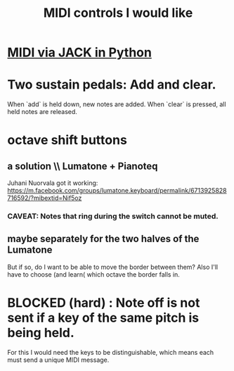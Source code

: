 :PROPERTIES:
:ID:       fefc7396-0f9d-4c02-b298-c0111dc175ab
:END:
#+title: MIDI controls I would like
* [[https://github.com/JeffreyBenjaminBrown/public_notes_with_github-navigable_links/blob/master/midi_via_jack_in_python.org][MIDI via JACK in Python]]
* Two sustain pedals: Add and clear.
  When `add` is held down, new notes are added.
  When `clear` is pressed, all held notes are released.
* octave shift buttons
** a solution \\ Lumatone + Pianoteq
   Juhani Nuorvala got it working:
   https://m.facebook.com/groups/lumatone.keyboard/permalink/6713925828716592/?mibextid=Nif5oz
*** CAVEAT: Notes that ring during the switch cannot be muted.
** maybe separately for the two halves of the Lumatone
   But if so, do I want to be able to move the border between them?
   Also I'll have to choose (and learn( which octave the border falls in.
* BLOCKED (hard) : Note off is not sent if a key of the same pitch is being held.
  For this I would need the keys to be distinguishable,
  which means each must send a unique MIDI message.
